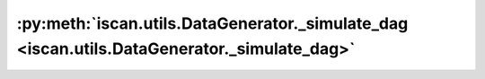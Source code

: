 :py:meth:`iscan.utils.DataGenerator._simulate_dag <iscan.utils.DataGenerator._simulate_dag>`
============================================================================================
.. _iscan.utils.DataGenerator._simulate_dag:
.. py:method:: iscan.utils.DataGenerator._simulate_dag(d: int, s0: int, graph_type: str) -> numpy.ndarray

   Simulate random DAG with some expected number of edges.

   :param d: num of nodes
   :type d: int
   :param s0: expected num of edges
   :type s0: int
   :param graph_type: ER, SF
   :type graph_type: str

   :returns: :math:`(d, d)` binary adj matrix of a sampled DAG
   :rtype: np.ndarray



